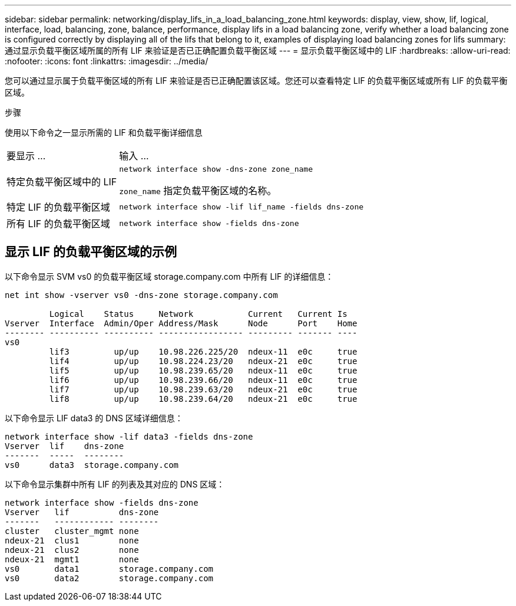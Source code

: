---
sidebar: sidebar 
permalink: networking/display_lifs_in_a_load_balancing_zone.html 
keywords: display, view, show, lif, logical, interface, load, balancing, zone, balance, performance, display lifs in a load balancing zone, verify whether a load balancing zone is configured correctly by displaying all of the lifs that belong to it, examples of displaying load balancing zones for lifs 
summary: 通过显示负载平衡区域所属的所有 LIF 来验证是否已正确配置负载平衡区域 
---
= 显示负载平衡区域中的 LIF
:hardbreaks:
:allow-uri-read: 
:nofooter: 
:icons: font
:linkattrs: 
:imagesdir: ../media/


[role="lead"]
您可以通过显示属于负载平衡区域的所有 LIF 来验证是否已正确配置该区域。您还可以查看特定 LIF 的负载平衡区域或所有 LIF 的负载平衡区域。

.步骤
使用以下命令之一显示所需的 LIF 和负载平衡详细信息

[cols="30,70"]
|===


| 要显示 ... | 输入 ... 


 a| 
特定负载平衡区域中的 LIF
 a| 
`network interface show -dns-zone zone_name`

`zone_name` 指定负载平衡区域的名称。



 a| 
特定 LIF 的负载平衡区域
 a| 
`network interface show -lif lif_name -fields dns-zone`



 a| 
所有 LIF 的负载平衡区域
 a| 
`network interface show -fields dns-zone`

|===


== 显示 LIF 的负载平衡区域的示例

以下命令显示 SVM vs0 的负载平衡区域 storage.company.com 中所有 LIF 的详细信息：

....
net int show -vserver vs0 -dns-zone storage.company.com

         Logical    Status     Network           Current   Current Is
Vserver  Interface  Admin/Oper Address/Mask      Node      Port    Home
-------- ---------- ---------- ----------------- --------- ------- ----
vs0
         lif3         up/up    10.98.226.225/20  ndeux-11  e0c     true
         lif4         up/up    10.98.224.23/20   ndeux-21  e0c     true
         lif5         up/up    10.98.239.65/20   ndeux-11  e0c     true
         lif6         up/up    10.98.239.66/20   ndeux-11  e0c     true
         lif7         up/up    10.98.239.63/20   ndeux-21  e0c     true
         lif8         up/up    10.98.239.64/20   ndeux-21  e0c     true
....
以下命令显示 LIF data3 的 DNS 区域详细信息：

....
network interface show -lif data3 -fields dns-zone
Vserver  lif    dns-zone
-------  -----  --------
vs0      data3  storage.company.com
....
以下命令显示集群中所有 LIF 的列表及其对应的 DNS 区域：

....
network interface show -fields dns-zone
Vserver   lif          dns-zone
-------   ------------ --------
cluster   cluster_mgmt none
ndeux-21  clus1        none
ndeux-21  clus2        none
ndeux-21  mgmt1        none
vs0       data1        storage.company.com
vs0       data2        storage.company.com
....